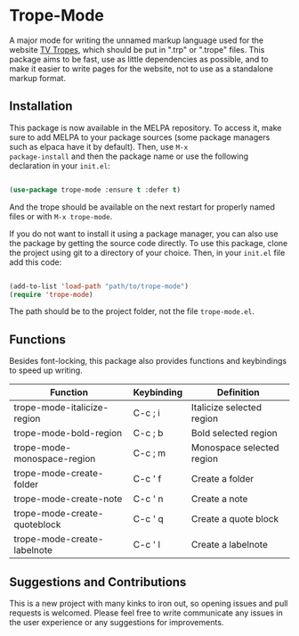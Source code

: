 [[https://melpa.org/#/trope-mode][file:https://melpa.org/packages/trope-mode-badge.svg]]

* Trope-Mode

A major mode for writing the unnamed markup language used for the
website [[https://tvtropes.org/][TV Tropes]], which should be put in
".trp" or ".trope" files. This package aims to be fast, use as little dependencies
as possible, and to make it easier to write pages for the website, not
to use as a standalone markup format.

[[./assets/Trope-Mode-demo_2.gif]]

** Installation

This package is now available in the MELPA repository. To
access it, make sure to add MELPA to your package sources (some
package managers such as elpaca have it by default). Then, use ~M-x
package-install~ and then the package name or use the following
declaration in your ~init.el~:

#+BEGIN_SRC emacs-lisp

  (use-package trope-mode :ensure t :defer t)

#+END_SRC

And the trope should be available on the next restart for properly
named files or with ~M-x trope-mode~.

If you do not want to install it using a package manager, you can also
use the package by getting the source code directly. To use this
package, clone the project using git to a directory of your
choice. Then, in your ~init.el~ file add this code:

#+BEGIN_SRC emacs-lisp

    (add-to-list 'load-path "path/to/trope-mode")
    (require 'trope-mode)

#+END_SRC

The path should be to the project folder, not the file
~trope-mode.el~.

** Functions

Besides font-locking, this package also provides functions and
keybindings to speed up writing.

| Function                     | Keybinding | Definition                |
|------------------------------+------------+---------------------------|
| trope-mode-italicize-region  | C-c ; i    | Italicize selected region |
| trope-mode-bold-region       | C-c ; b    | Bold selected region      |
| trope-mode-monospace-region  | C-c ; m    | Monospace selected region |
| trope-mode-create-folder     | C-c ' f    | Create a folder           |
| trope-mode-create-note       | C-c ' n    | Create a note             |
| trope-mode-create-quoteblock | C-c ' q    | Create a quote block      |
| trope-mode-create-labelnote  | C-c ' l    | Create a labelnote        |

** Suggestions and Contributions

This is a new project with many kinks to iron out, so opening issues
and pull requests is welcomed. Please feel free to write communicate
any issues in the user experience or any suggestions for improvements.
